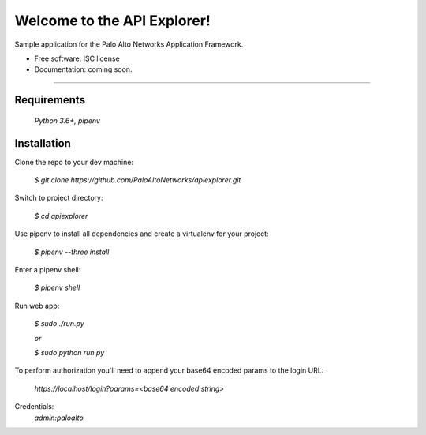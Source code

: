 ============================
Welcome to the API Explorer!
============================


Sample application for the Palo Alto Networks Application Framework.


* Free software: ISC license
* Documentation: coming soon.

-----

Requirements
------------

    `Python 3.6+, pipenv`

Installation
------------

Clone the repo to your dev machine:
    
    `$ git clone https://github.com/PaloAltoNetworks/apiexplorer.git`
    
Switch to project directory:

    `$ cd apiexplorer`

Use pipenv to install all dependencies and create a virtualenv for your project:

    `$ pipenv --three install`
    
Enter a pipenv shell:

    `$ pipenv shell`
    
Run web app:

    `$ sudo ./run.py`
    
    `or`
    
    `$ sudo python run.py`
    
To perform authorization you'll need to append your base64 encoded params to the login URL:
    
    `https://localhost/login?params=<base64 encoded string>`
    
Credentials:
    `admin:paloalto`

